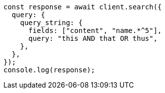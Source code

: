 // This file is autogenerated, DO NOT EDIT
// Use `node scripts/generate-docs-examples.js` to generate the docs examples

[source, js]
----
const response = await client.search({
  query: {
    query_string: {
      fields: ["content", "name.*^5"],
      query: "this AND that OR thus",
    },
  },
});
console.log(response);
----
